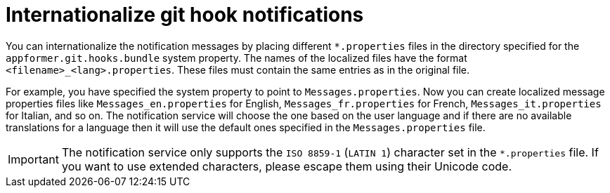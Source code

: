 [id='managing-business-central-githook-notifications-internationalize-con']
= Internationalize git hook notifications

You can internationalize the notification messages by placing different `*.properties` files in the directory specified for the `appformer.git.hooks.bundle` system property. The names of the localized files have the format `<filename>_<lang>.properties`. These files must contain the same entries as in the original file.

For example, you have specified the system property to point to `Messages.properties`. Now you can create localized message properties files like `Messages_en.properties` for English, `Messages_fr.properties` for French, `Messages_it.properties` for Italian, and so on. The notification service will choose the one based on the user language and if there are no available translations
for a language then it will use the default ones specified in the `Messages.properties` file.

[IMPORTANT]
====
The notification service only supports the `ISO 8859-1` (`LATIN 1`) character set in the `*.properties` file. If you want to
use extended characters, please escape them using their Unicode code.
====
